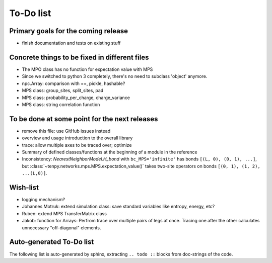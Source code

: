 To-Do list
==========

Primary goals for the coming release
------------------------------------
- finish documentation and tests on existing stuff


Concrete things to be fixed in different files
----------------------------------------------
- The MPO class has no function for expectation value with MPS
- Since we switched to python 3 completely, there's no need to subclass 'object' anymore.
- npc.Array: comparison with ==, pickle, hashable?
- MPS class: group_sites, split_sites, pad
- MPS class: probability_per_charge, charge_variance
- MPS class: string correlation function


To be done at some point for the next releases
----------------------------------------------
- remove this file: use GitHub issues instead
- overview and usage introduction to the overall library
- trace: allow multiple axes to be traced over; optimize
- Summary of defined classes/functions at the beginning of a module in the reference
- Inconsistency: `NearestNeighborModel.H_bond` with ``bc_MPS='infinite'`` has bonds ``[(L, 0), (0, 1), ...]``, 
  but :class:`~tenpy.networks.mps.MPS.expectation_value()` takes two-site operators on bonds ``[(0, 1), (1, 2), ...(L,0)]``.


Wish-list
---------
- logging mechanism?
- Johannes Motruk: extend simulation class: save standard variables like entropy, energy, etc?
- Ruben: extend MPS TransferMatrix class
- Jakob: function for Arrays: Perfrom trace over multiple pairs of legs at once. Tracing one after the other calculates unnecessary "off-diagonal" elements.

Auto-generated To-Do list
-------------------------
The following list is auto-generated by sphinx, extracting ``.. todo ::`` blocks from doc-strings of the code.

.. todolist ::
